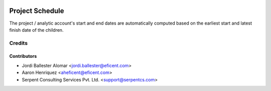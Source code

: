 .. image:: https://img.shields.io/badge/licence-AGPL--3-blue.svg
    :alt: License AGPL-3

=================
Project Schedule
=================

The project / analytic account's start and end dates are automatically
computed based on the earliest start and latest finish date of the
children.

Credits
=======

Contributors
------------

* Jordi Ballester Alomar <jordi.ballester@eficent.com>
* Aaron Henriquez <aheficent@eficent.com>
* Serpent Consulting Services Pvt. Ltd. <support@serpentcs.com>
